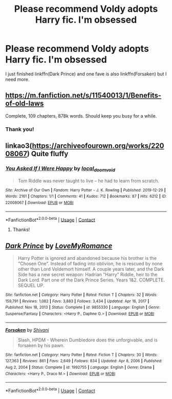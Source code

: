 #+TITLE: Please recommend Voldy adopts Harry fic. I'm obsessed

* Please recommend Voldy adopts Harry fic. I'm obsessed
:PROPERTIES:
:Author: annaqtjoey
:Score: 0
:DateUnix: 1614420445.0
:DateShort: 2021-Feb-27
:FlairText: Request
:END:
I just finished linkffn(Dark Prince) and one fave is also linkffn(Forsaken) but I need more.


** [[https://m.fanfiction.net/s/11540013/1/Benefits-of-old-laws]]

Complete, 109 chapters, 878k words. Should keep you busy for a while.
:PROPERTIES:
:Author: Rose_Red_Wolf
:Score: 3
:DateUnix: 1614430597.0
:DateShort: 2021-Feb-27
:END:

*** Thank you!
:PROPERTIES:
:Author: annaqtjoey
:Score: 1
:DateUnix: 1614447069.0
:DateShort: 2021-Feb-27
:END:


** linkao3([[https://archiveofourown.org/works/22008067]]) Quite fluffy
:PROPERTIES:
:Author: davidwelch158
:Score: 3
:DateUnix: 1614422868.0
:DateShort: 2021-Feb-27
:END:

*** [[https://archiveofourown.org/works/22008067][*/You Asked If I Were Happy/*]] by [[https://www.archiveofourown.org/users/local_doom_void/pseuds/local_doom_void][/local_doom_void/]]

#+begin_quote
  Tom Riddle was never taught to live -- he had to learn from scratch.
#+end_quote

^{/Site/:} ^{Archive} ^{of} ^{Our} ^{Own} ^{*|*} ^{/Fandom/:} ^{Harry} ^{Potter} ^{-} ^{J.} ^{K.} ^{Rowling} ^{*|*} ^{/Published/:} ^{2019-12-29} ^{*|*} ^{/Words/:} ^{2161} ^{*|*} ^{/Chapters/:} ^{1/1} ^{*|*} ^{/Comments/:} ^{41} ^{*|*} ^{/Kudos/:} ^{712} ^{*|*} ^{/Bookmarks/:} ^{87} ^{*|*} ^{/Hits/:} ^{6212} ^{*|*} ^{/ID/:} ^{22008067} ^{*|*} ^{/Download/:} ^{[[https://archiveofourown.org/downloads/22008067/You%20Asked%20If%20I%20Were.epub?updated_at=1605270084][EPUB]]} ^{or} ^{[[https://archiveofourown.org/downloads/22008067/You%20Asked%20If%20I%20Were.mobi?updated_at=1605270084][MOBI]]}

--------------

*FanfictionBot*^{2.0.0-beta} | [[https://github.com/FanfictionBot/reddit-ffn-bot/wiki/Usage][Usage]] | [[https://www.reddit.com/message/compose?to=tusing][Contact]]
:PROPERTIES:
:Author: FanfictionBot
:Score: 3
:DateUnix: 1614422885.0
:DateShort: 2021-Feb-27
:END:

**** Thanks!
:PROPERTIES:
:Author: annaqtjoey
:Score: 1
:DateUnix: 1614447106.0
:DateShort: 2021-Feb-27
:END:


** [[https://www.fanfiction.net/s/9855330/1/][*/Dark Prince/*]] by [[https://www.fanfiction.net/u/5187430/LoveMyRomance][/LoveMyRomance/]]

#+begin_quote
  Harry Potter is ignored and abandoned because his brother is the "Chosen One". Instead of fading into oblivion, he is rescued by none other than Lord Voldemort himself. A couple years later, and the Dark Side has a new secret weapon: Hadrian "Harry" Riddle, heir to the Dark Lord. Part one of the Dark Prince Series. Years 1&2. COMPLETE. SEQUEL UP.
#+end_quote

^{/Site/:} ^{fanfiction.net} ^{*|*} ^{/Category/:} ^{Harry} ^{Potter} ^{*|*} ^{/Rated/:} ^{Fiction} ^{T} ^{*|*} ^{/Chapters/:} ^{32} ^{*|*} ^{/Words/:} ^{159,791} ^{*|*} ^{/Reviews/:} ^{1,082} ^{*|*} ^{/Favs/:} ^{3,883} ^{*|*} ^{/Follows/:} ^{3,434} ^{*|*} ^{/Updated/:} ^{Apr} ^{16,} ^{2017} ^{*|*} ^{/Published/:} ^{Nov} ^{18,} ^{2013} ^{*|*} ^{/Status/:} ^{Complete} ^{*|*} ^{/id/:} ^{9855330} ^{*|*} ^{/Language/:} ^{English} ^{*|*} ^{/Genre/:} ^{Suspense/Fantasy} ^{*|*} ^{/Characters/:} ^{<Harry} ^{P.,} ^{Daphne} ^{G.>} ^{*|*} ^{/Download/:} ^{[[http://www.ff2ebook.com/old/ffn-bot/index.php?id=9855330&source=ff&filetype=epub][EPUB]]} ^{or} ^{[[http://www.ff2ebook.com/old/ffn-bot/index.php?id=9855330&source=ff&filetype=mobi][MOBI]]}

--------------

[[https://www.fanfiction.net/s/1992755/1/][*/Forsaken/*]] by [[https://www.fanfiction.net/u/476686/Shivani][/Shivani/]]

#+begin_quote
  Slash, HPDM - Wherein Dumbledore does the unforgivable, and is forsaken by his pawn.
#+end_quote

^{/Site/:} ^{fanfiction.net} ^{*|*} ^{/Category/:} ^{Harry} ^{Potter} ^{*|*} ^{/Rated/:} ^{Fiction} ^{T} ^{*|*} ^{/Chapters/:} ^{30} ^{*|*} ^{/Words/:} ^{127,363} ^{*|*} ^{/Reviews/:} ^{861} ^{*|*} ^{/Favs/:} ^{2,649} ^{*|*} ^{/Follows/:} ^{834} ^{*|*} ^{/Updated/:} ^{Apr} ^{8,} ^{2006} ^{*|*} ^{/Published/:} ^{Aug} ^{2,} ^{2004} ^{*|*} ^{/Status/:} ^{Complete} ^{*|*} ^{/id/:} ^{1992755} ^{*|*} ^{/Language/:} ^{English} ^{*|*} ^{/Genre/:} ^{Drama} ^{*|*} ^{/Characters/:} ^{<Harry} ^{P.,} ^{Draco} ^{M.>} ^{*|*} ^{/Download/:} ^{[[http://www.ff2ebook.com/old/ffn-bot/index.php?id=1992755&source=ff&filetype=epub][EPUB]]} ^{or} ^{[[http://www.ff2ebook.com/old/ffn-bot/index.php?id=1992755&source=ff&filetype=mobi][MOBI]]}

--------------

*FanfictionBot*^{2.0.0-beta} | [[https://github.com/FanfictionBot/reddit-ffn-bot/wiki/Usage][Usage]] | [[https://www.reddit.com/message/compose?to=tusing][Contact]]
:PROPERTIES:
:Author: FanfictionBot
:Score: 2
:DateUnix: 1614420479.0
:DateShort: 2021-Feb-27
:END:
